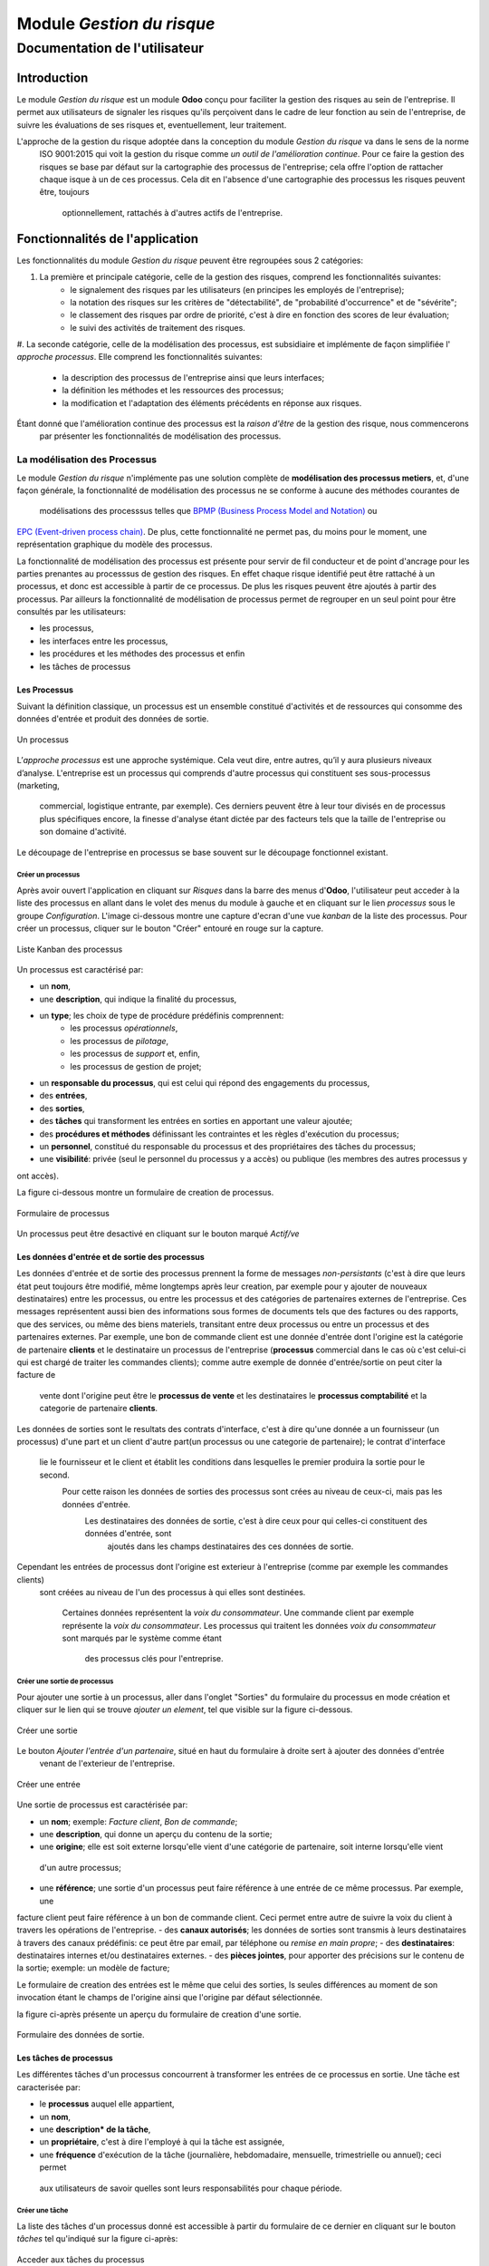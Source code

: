 .. _user_documentation:

==========================
Module `Gestion du risque`
==========================

------------------------------
Documentation de l'utilisateur
------------------------------

Introduction
============

Le module `Gestion du risque` est un module **Odoo** conçu pour faciliter la gestion des risques au sein de
l'entreprise. Il permet aux utilisateurs de signaler les risques qu'ils perçoivent dans le cadre de leur fonction au
sein de l'entreprise, de suivre les évaluations de ses risques et, eventuellement, leur traitement.

L'approche de la gestion du risque adoptée dans la conception du module `Gestion du risque` va dans le sens de la norme
 ISO 9001:2015 qui voit la gestion du risque comme *un outil de l'amélioration continue*. Pour ce faire la gestion des
 risques se base par défaut sur la cartographie des processus de l'entreprise; cela offre l'option de rattacher chaque
 isque à un de ces  processus. Cela dit en l'absence d'une cartographie des processus les risques peuvent être, toujours
  optionnellement, rattachés à d'autres actifs de l'entreprise.

Fonctionnalités de l'application
================================
Les fonctionnalités du module `Gestion du risque` peuvent être regroupées sous 2 catégories:

#. La première et principale catégorie, celle de la gestion des risques, comprend les fonctionnalités suivantes:
    - le signalement des risques par les utilisateurs (en principes les employés de l'entreprise);
    - la notation des risques sur les critères de "détectabilité", de "probabilité d'occurrence" et de "sévérite";
    - le classement des risques par ordre de priorité, c'est à dire en fonction des scores de leur évaluation;
    - le suivi des activités de traitement des risques.
#. La seconde catégorie, celle de la modélisation des processus, est subsidiaire et implémente de façon simplifiée l'
`approche processus`. Elle comprend les fonctionnalités suivantes:
    - la description des processus de l'entreprise ainsi que leurs interfaces;
    - la définition les méthodes et les ressources des processus;
    - la modification et l'adaptation des éléments précédents en réponse aux risques.

Étant donné que l'amélioration continue des processus est la *raison d'être* de la gestion des risque, nous commencerons
 par présenter les fonctionnalités de modélisation des processus.


La modélisation des Processus
-----------------------------

Le module `Gestion du risque` n'implémente pas une solution complète de **modélisation des processus metiers**, et,
d'une façon générale, la fonctionnalité de modélisation des processus ne se conforme à aucune des méthodes courantes de
 modélisations des processsus telles que `BPMP (Business Process Model and Notation) <https://www.omg.org/bpmn/>`_ ou
`EPC (Event-driven process chain) <https://fr.wikipedia.org/wiki/Chaines_de_processus_%C3%A9v%C3%A9nementielles>`_.
De plus, cette fonctionnalité ne permet pas, du moins pour le moment, une représentation graphique du modèle des
processus.

La fonctionnalité de modélisation des processus est présente pour servir de fil conducteur et de point d'ancrage pour
les parties prenantes au processsus de gestion des risques. En effet chaque risque identifié peut être rattaché à un
processus, et donc est accessible à partir de ce processus. De plus les risques peuvent être ajoutés à partir des
processus. Par ailleurs la fonctionnalité de modélisation de processus permet de regrouper en un seul point pour être
consultés par les utilisateurs:

- les processus,
- les interfaces entre les processus,
- les procédures et les méthodes des processus et enfin
- les tâches de processus

Les Processus
#############
Suivant la définition classique, un processus est un ensemble constitué d'activités et de ressources qui consomme des
données d'entrée et produit des données de sortie.

.. figure:: img/process.jpg
    :width: 595px
    :align: center
    :height: 295px
    :alt: Process
    :figclass: align-center

    Un processus

L’*approche processus* est une approche systémique. Cela veut dire, entre autres, qu’il y aura plusieurs niveaux
d’analyse. L'entreprise est un processus qui comprends d'autre processus qui constituent ses sous-processus (marketing,
 commercial, logistique entrante, par exemple). Ces derniers peuvent être à leur tour divisés en de processus plus
 spécifiques encore, la finesse d'analyse étant dictée par des facteurs tels que la taille de l'entreprise ou son
 domaine d'activité.

Le découpage de l'entreprise en processus se base souvent sur le découpage fonctionnel existant.

Créer un processus
********************
Après avoir ouvert l'application en cliquant sur `Risques` dans la barre des menus d'**Odoo**, l'utilisateur peut
acceder à la liste des processus en allant dans le volet des menus du module à gauche et en cliquant sur le lien
*processus* sous le groupe *Configuration*. L'image ci-dessous montre une capture d'ecran d'une vue *kanban* de la
liste des processus. Pour créer un processus, cliquer sur le bouton "Créer" entouré en rouge sur la capture.

.. figure:: img/process_list.png
    :width: 576px
    :align: center
    :height: 277px
    :alt: Processes List
    :figclass: align-center

    Liste Kanban des processus

Un processus est caractérisé par:

- un **nom**,
- une **description**, qui indique la finalité du processus,
- un **type**; les choix de type de procédure prédéfinis comprennent:
    - les processus *opérationnels*,
    - les processus de *pilotage*,
    - les processus de *support* et, enfin,
    - les processus de gestion de projet;
- un **responsable du processus**, qui est celui qui répond des engagements du processus,
- des **entrées**,
- des **sorties**,
- des **tâches** qui transforment les entrées en sorties en apportant une valeur ajoutée;
- des **procédures et méthodes** définissant les contraintes et les règles d'exécution du processus;
- un **personnel**, constitué du responsable du processus et des propriétaires des tâches du processus;
- une **visibilité**: privée (seul le personnel du processus y a accès) ou publique (les membres des autres processus y
ont accès).

La figure ci-dessous montre un formulaire de creation de processus.

.. figure:: img/process_form.png
    :width: 574px
    :align: center
    :height: 288px
    :alt: Processes List
    :figclass: align-center

    Formulaire de processus

Un processus peut être desactivé en cliquant sur le bouton marqué *Actif/ve*

Les données d'entrée et de sortie des processus
###############################################
Les données d'entrée et de sortie des processus prennent la forme de messages *non-persistants* (c'est à dire que leurs
état peut toujours être modifié, même longtemps après leur creation, par exemple pour y ajouter de nouveaux
destinataires) entre les processus, ou entre les processus et des catégories de partenaires externes de l'entreprise.
Ces messages représentent aussi bien des informations sous formes de documents tels que des factures ou des rapports,
que des services, ou même des biens materiels, transitant entre deux processus ou entre un processus et des partenaires
externes.  Par exemple, une bon de commande client est une donnée d'entrée dont l'origine est la catégorie de partenaire
**clients** et le destinataire un processus de l'entreprise (**processus** commercial dans le cas où c'est celui-ci qui
est chargé de traiter les commandes clients); comme autre exemple de donnée d'entrée/sortie on peut citer la facture de
 vente dont l'origine peut être le **processus de vente** et les destinataires le **processus comptabilité** et la
 categorie de partenaire **clients**.

Les données de sorties sont le resultats des contrats d'interface, c'est à dire qu'une donnée a un fournisseur
(un processus) d'une part et un client d'autre part(un processus ou une categorie de partenaire); le contrat d'interface
 lie le fournisseur et le client et établit les conditions dans lesquelles le premier produira la sortie pour le second.
  Pour cette raison les données de sorties des processus sont crées au niveau de ceux-ci, mais pas les données d'entrée.
   Les destinataires des données de sortie, c'est à dire ceux pour qui celles-ci constituent des données d'entrée, sont
    ajoutés dans les champs destinataires des ces données de sortie.

Cependant les entrées de processus dont l'origine est exterieur à l'entreprise (comme par exemple les commandes clients)
 sont créées au niveau de l'un des processus à qui elles sont destinées.

    Certaines données représentent la *voix du consommateur*. Une commande client par exemple représente la *voix du
    consommateur*. Les processus qui traitent les données *voix du consommateur* sont marqués par le système comme étant
     des processus clés pour l'entreprise.

Créer une sortie de processus
******************************
Pour ajouter une sortie à un processus, aller dans l'onglet "Sorties" du formulaire du processus en mode création et
cliquer sur le lien qui se trouve *ajouter un element*, tel que visible sur la figure ci-dessous.

.. figure:: img/process_form_add_output.png
    :width: 545px
    :align: center
    :height: 243px
    :alt: Add Output
    :figclass: align-center

    Créer une sortie

Le bouton `Ajouter l'entrée d'un partenaire`, situé en haut du formulaire à droite sert à ajouter des données d'entrée
 venant de l'exterieur de l'entreprise.

.. figure:: img/process_form_add_input.png
    :width: 520px
    :align: center
    :height: 283px
    :alt: Add Input
    :figclass: align-center

    Créer une entrée

Une sortie de processus est caractérisée par:

- un **nom**; exemple: *Facture client*, *Bon de commande*;
- une **description**, qui donne un aperçu du contenu de la sortie;
- une **origine**; elle est soit externe lorsqu'elle vient d'une catégorie de partenaire, soit interne lorsqu'elle vient
 d'un autre processus;
- une **référence**; une sortie d'un processus peut faire référence à une entrée de ce même processus. Par exemple, une
facture client peut faire référence à un bon de commande client. Ceci permet entre autre de suivre la voix du client à
travers les opérations de l'entreprise.
- des **canaux autorisés**; les données de sorties sont transmis à leurs destinataires à travers des canaux prédéfinis:
ce peut être par email, par téléphone ou *remise en main propre*;
- des **destinataires**: destinataires internes et/ou destinataires externes.
- des **pièces jointes**, pour apporter des précisions sur le contenu de la sortie; exemple: un modèle de facture;

Le formulaire de creation des entrées est le même que celui des sorties, ls seules différences au moment de son
invocation étant le champs de l'origine ainsi que l'origine par défaut sélectionnée.

la figure ci-après présente un aperçu du formulaire de creation d'une sortie.

.. figure:: img/output_form.png
    :width: 544px
    :align: center
    :height: 319px
    :alt: Add Input/Ouput
    :figclass: align-center

    Formulaire des données de sortie.

Les tâches de processus
#######################
Les différentes tâches d'un processus concourrent à transformer les entrées de ce processus en sortie.
Une tâche est caracterisée par:

- le **processus** auquel elle appartient,
- un **nom**,
- une **description* de la tâche**,
- un **propriétaire**, c'est à dire l'employé à qui la tâche est assignée,
- une **fréquence** d'exécution de la tâche (journalière, hebdomadaire, mensuelle, trimestrielle ou annuel); ceci permet
 aux utilisateurs de savoir quelles sont leurs responsabilités pour chaque période.

Créer une tâche
***************

La liste des tâches d'un processus donné est accessible à partir du formulaire de ce dernier en cliquant sur le bouton
*tâches* tel qu'indiqué sur la figure ci-après:

.. figure:: img/process_tasks.png
    :width: 543px
    :align: center
    :height: 202px
    :alt: Process task button
    :figclass: align-center

    Acceder aux tâches du processus

Sur la page listant les tâches, cliquer sur le bouton *Créer* pour ajouter une tâche au processus.

Les Méthodes ou Procédures
##########################

Les méthodes contiennent les instructions et les règles à suivre pour exécuter les processus auxquels elles sont
attachées.
Les procédures sont souvent considérées comme le principal, si ce n'est l'unique, point de défaillance des processus,
raison pour laquelle l'amélioration des processus commence souvent par un examen minitieux des procédures de ceux-ci.

Les procédures sont produites par les processus de type *pilotage*. Chaque procédure doit donc faire référence à une
sortie d'un processus de pilotage. Ainsi des documents peuvent être attachés à une procédure via la donnée de sortie à
laquelle elle fait référence.

*À faire*: Ajouter la gestion des versions aux procedures

Créer une procédure
*******************
La liste des procédures d'un processus donné sont accessibles de la même façon que celle des tâches, mais en cliquant
sur le bouton marqué *Procédures*.

Sur la page listant les procédures, il faut cliquer sur le bouton *Créer* pour ajouter une nouvelle procédure au
processus.

Une procédure est caractérisée par:

- son **titre**,
- son **contenu**; c'est ici qu'est détaillée la procédure,
- le **processus auquel** elle est rattachée,
- la **référence de la sortie** d'un processus de pilotage.

La figure ci-après présente un aperçu du formulaire de création de procédure.

.. figure:: img/method_form.png
    :width: 525px
    :align: center
    :height: 268px
    :alt: Process Method form
    :figclass: align-center

    Formulaire des procédures

La gestion des risques
----------------------

Les fonctionnalités de gestion des risques permettent de gérer les aspects suivant du processus de gestion des risques:

- l'identification des risques,
- l'évaluation des risques,
- le traitement des risques et
- la revue des risques.

Qu'est-ce que le risque
#######################

Le mot risque contient 2 idées clés: *incertitude* et *résultats*. Dans l'usage commun, le risque est plus souvent
associé aux résultats négatifs qu'aux positifs, mais en général les deux types de résultats sont présents. L'idée de
résultat peut ếtre élargie à celles de *buts* et d'*objectifs*. Un conducteur qui brûle un feu rouge a 2 objectifs
immédiats: gagner du temps au lieu d'attendre le feu vert, et eviter de causer un accident. Il existe une incertitude
quand à l'atteinte de ces 2 objectifs. le premier objectif se rapporte à un résultat positif (gagner du temps) et le
second à un resultat négatif (éviter un accident).

Suivant la définition de la norme iso 31000:2019 le risque peut être considéré commé l'*effet de l'incertitude sur les
objectifs*. Cet effet peut être positif ou négatif: Ainsi nous avons des risques positifs que nous nommons
*opportunités* et des risques négatifs que nous nommons *menaces*. Le module *Gestion du risque* entend le risque comme
la conjonction de la *conséquence d'un événement* (tel qu'un accident survenant suite au non respect du feu rouge) et
*la probabilité d'occurence* dudit événement. Un autre aspect à pris en compte dans la définition du risque est la
capacité de l'agent ou du sujet du risque à *détecter* l'occurence du risque considéré.

L'identification du risque
##########################

Les utilisateurs peuvent signaler des risques touchant les processus ou d'autres actifs de l'entreprise. Pour ce faire
ils peuvent acceder au registre des risques:

- soit en cliquant sur le menu *Registre des risques* dans le volet des menus (voir figure ci-dessus),
- soit, pour acceder aux risque d'un processus en particulier, en cliquant sur le bouton *risques* du formulaire dudit
processus.

.. figure:: img/risk_register_menu.png
    :width: 498px
    :align: center
    :height: 240px
    :alt: Risk Register Access
    :figclass: align-center

    Registre des risques

La creation d'un risque se fait en 2 étapes:

- l'enregistrement des informations sur le risque et
- le signalement du risque proprement dit.

L'enregistrement les informations sur le risque
************************************************

Les informations sur le risque comprennent principalement:

- la classe du risque,
- le nom du risque,
- la description du risque,
- la (les) cause(s) du risque et
- la (les) conséquence(s) du risque.

Ces informations sont conservées dans un modèle à part du signalement du risque proprement dit, de sorte à pouvoir être
réutilisées ulterieurement pour d'autres signalements de risque.

Le signalement du risque
************************
En cliquant sur le bouton *Créer* de la page du registre des risques, l'utilisateur accède au formulaire de signalement
du risque, dont un aperçu est présenté dans la figure ci-dessous. Pour signaler un risque les informations suivantes
doivent être renseignées:

- l'enregistrement contenant les informations sur le risque; celui ci peut être recherché par son nom ou sa description
en saisissant des termes que ceux-ci sont susceptible de contenir dans le champ **Risque**; s'il n'existe pas de risque
contenant les termes saisis, on peut en créer un en cliquant sur les derniers lien du menu déroulant de ce champ. Les
détails du risque sont affichés dans l'onget *Détails du risque* du formulaire lorsque le champ *Risque* est renseigné;
- le type de risque: il peut s'agir d'une menace (risque négatif), le type par défaut, ou d'une opportunité (risque
positif);
- l'actif affecté par le risque: il peut s'agir d'un processus ou de tout objet *referençable* de la base de données
**Odoo**.

.. figure:: img/risk_form.png
    :width: 527px
    :align: center
    :height: 262px
    :alt: Risk Form
    :figclass: align-center

    Formualaire de signalement des risques

Après le signalement du risque, celui-ci doit être confirmé pour que la phase d'idenfication du risque soit achevée et
que puisse commencé la phase d'évaluation du risque.
Par défaut, seuls les utilisateurs appartenant au groupe *Risk Manager* peuvent confirmer le risque. Ils le font en
cochant le champ *Confirmé* du formulaire de signalement du risque.

.. todo: ref. permissions

Les utilisateurs du groupe *Risk Manager* peuvent également fixer la date de réévaluation du risque (il est de 90 jours
par défaut), qui est la date au delà de laquelle le signalement du risque devient obsolète.

L'évaluation du risque
######################

Critérisation
*************

Chaque risque est évalué suivant 3 critères; chacun des critères du risque est mesuré sur une échelle à 5 valeur
qualitative correspondant à des **score** allant de 1 à 5. La multiplication des scores des 3 critères permet d'obtenir
le **Facteur Risque** qui permettra de hiérarchiser les risques.
La signification de chaque critère est donnée ci-après:

La détectabilité
    La détectabilité du risque mesure la capacité de l'organisme affecté par le risque à constater, à se rendre compte
    éffectivement de l'occurence du risque.

    Quelques fois la constation de l'occurrence du risque est immédiate: par exemple dans le cas des risques
    météorologique. S'il y a forte chute de neige ou violente tempête il est difficile de ne pas s'en rendre compte.

    D'autre fois la détection de l'occurrence du risque nécessitera: c'est le ca pour par exemples les risques de fraude
     interne, les risques d'intrusion informatique, etc.
    Un exemple peut aider à comprendre la notion de détectabilité: imaginons une entreprise de négoce possédant un
    entrepôt de stockage de la marchandise; on désire évaluer le risque de fraude interne (vol de marchandises) dans
    cet entrepôt. La détectabilité permet de répondre à cette question: si un vol survenait dans cet entrepôt, combien
    de temps passerait avant que l'entreprise s'en rende compte? Dans cet exemple, si les contrôles et les inventaires
    physiques sont fréquents, disons une fois par mois, la détectabilité serait plus élevée que si ceux-ci survenaient
    seulement une fois par semestre par exemple.

    La particularité de la détectabilité est que les scores attribués à chaque niveau de l'échelle de détectabilité
    pour les **menaces** évoluent en sens inverse de ceux attribués pour les **opportunités**. Cela se comprend
    facilement si on considère comment le *facteur risque* est calculé. Dans le cas d'une menace comme dans l'exemple
    ci-dessous une grande capacité à détecter les occurrences fait baisser le score du risque, alors que quand il s'agit
     d'une opportunité, plus la capacité de l'entreprise à  détecter l'occurrence de l'opportunité est grande, plus elle
      a de chance de concrétiser cette opportunité, et plus le score du risque est élevé. Le tableau suivant donne
      l'échelle utilisée pour mesurer la détectabilité ainsi que les score attribué à chacun des niveau:

    .. csv-table:: Échelle de *détectabilité*
       :header: "Niveau", "Score menace", "Score Opportunité"
       :widths: 30, 10, 10

       "*Continu*", 1, 5
       "*Élevé*", 2, 4
       "*Moyen*", 3, 3
       "*Faible*", 4, 2
       "*Minimal*", 5, 1

La sévérité
    La sévérité du risque mesure l'impact que l'occurrence du risque aurait sur les activités de l'organisme impacté
    par le risque. Cet impact s'exprime souvent en terme de perte financière. Dans le module *Gestion du risque*
    cependant la séverité du risque est mesurée à l'aide de l'échelle suivant:

    .. csv-table:: Échelle de *Sévérité*
       :header: "Niveau", "Score"
       :widths: 50, 10

       "*Faible*", 1
       "*Moyen*", 2
       "*Élevé*", 3
       "*Très élevé*", 4
       "*Maximal*", 5

L'Occurrence :
    L'occurrence mesure la *probabilité* que le risque se concrétise.

    La nécessité d'un raisonnement probabiliste découle de la connaissance incomplète qui entraîne une incertitude. Il
    est donc essentiel pour l'analyse du risque qui est l'effet de l'incertitude sur les objectifs.

    La notion de probabilité n'est pas toujours bien comprise. Il est courant de croire que la *probabilité* peut être
    mesurée, le terme *mesurer* etant entendu ici dans le sens strict de *déterminer et quantifier de façon objective
    une propriété par comparaison avec un standard*, à la façon dont on peut mesurer un distance ou un volume par
    exemple. La croyance que la probabilité peut être mesurée est erronée. La probabilité que nous attribuons à un
    événement décrit nos connaissances à son sujet et notre degré de conviction rationnelle que cet événement se
    produira. Et la probabilité n'est pas juste une opinion. Le physicien E. T. Jaynes affirme que l'attribution d'une
    probabilité est *subjective* dans le sens où il ne décrit qu'un état de la connaissance, et non pas quelque chose
    qui pourrait être mesurée dans une expérience physique.

    En ce sens, la probabilité est une méthode descriptive qui comble le vide laissé par les informations manquantes sur
     un événement donné.

    Les scientifiques expriment parfois la probabilité par un nombre compris entre 0 (impossible) et 1 (certain). Cela
    peut porter à croire que la probabilité peut être mesuré de la même façon que la température d'un objet. Ce n'est
    pas le cas. Lorsque des physiciens disent qu'un evenement donné a une probabilité de 1 sur 3000.000 par exemple,
    ils utilisent les données expérimentales en leur possession et leur connaissances du sujet pour calculer cette
    probabilité.

    Les probabilités peuvent être exprimées quantitativement ou qualitativement. Ce qu'il est important de retenir c'est
     que ces échelles quantitatives ne sont pas des mesures, mais des quantifications des probabilités. Des mesures,
     telles que les indicateurs clés des risques, peuvent faire partie des connaissances utilisées pour attribuer la
     probabilité. Mais ces indicateurs ne sont pas une mesure de la probabilité. Souvent les fréquences d'un événement
     sont utilisées pour attribuer la probabilité, mais la fréquence est habituellement différente de la probabilité d'
     un événement particulier avec ses propres circonstances. Supposons qu'en moyenne une personne sur 100.000.000 soit
     tué par des lions chaque année en Afrique. La fréquence annuelle des morts suite à des attaques des lions sur un
     continent ne peut pas être une *mesure* de la probabilité de se faire tuer par un lion dans des circonstances
     particulières. Si un individu se trouve par exemple en pleine savane du Serengueti à pied en pleine nuit, savoir
     qu'une personne sur 100 millions est tué par des lions chaque année en Afrique ne suffira pas à le rassurer.

    Le fait que l'attribution d'une probabilité à un événement soit subjective la rend vulnérable à certains biais tels
    que l'`ancrage <https://fr.wikipedia.org/wiki/Ancrage_(psychologie)>`_ et l'
`heuristique de disponibilité <https://fr.wikipedia.org/wiki/Heuristique_de_disponibilit%C3%A9>`_.

    Le module *Gestion du risque* utilise une échelle quantitative pour attribuer des probabilités au risque. A chaque
    niveau de cette échelle correspond un score entre 1 et 5. Le tableau ci-dessous donne le valeur de cette échelle.

    .. csv-table:: Échelle de l'*Occurrence*
       :header: "Niveau", "Score"
       :widths: 50, 10

       "*Presqu'impossible*", 1
       "*Improbable*", 2
       "*Probable*", 3
       "*Très probable*", 4
       "*Presque certain*", 5

Création d'une évaluation
*************************
Par défaut les utilisateurs ayant les droits nécessaires pour ajouter des évaluations aux risques sont ceux du groupe
*Risk Manager*. Les risques confirmés peuvent être évalués à tous moment, mais les évaluations doivent être validées par
 les utilisateurs du groupe *Manager*. Une fois validées les évaluations ne sont pas modifiables. Il est possible d'
 obtenir l'évolution d'un risque au cours du temps graçe à l'historique de ses évaluations.

.. todo: ref rapports

Pour ajouter une évaluation à un risque, dans le formulaire en mode lecture du risque en question, cliquer sur le bouton
*Évaluation*. Le formulaire du risque qui s'ouvre alors est représenté sur la figure ci-dessous.

Outre les valeurs à assigner à chacun des critères *détectabilité*, *sévérité* et *occurrence*, le formulaire comporte
les champs suivant:

- *date de réévaluation*: ce champ permet de fixer la date après laquelle l'évaluation sera obsolète; la durée de vie
d'une évaluation est de 30 jours par défaut;
- *commentaire*: ce champ permet d'ajouter des détails à l'évaluation, par exemple une estimation de l'impact financier
du risque.

.. figure:: img/eval_form.png
    :width: 519px
    :align: center
    :height: 290px
    :alt: Eval Form
    :figclass: align-center

    Formualaire d'évaluation des risques

Le seuil de risque
******************

Le **Seuil du Risque** détermine, pour un risque donné, le **Facteur Risque** *acceptable* pour l'entreprise. Il est
défini par la combinaison des mêmes critères que le **Facteur Risque**: la *détectabilité*, la *sévérité* et l'
*occurrence*. Le **Seuil de Risque** peut être vu comme un moyen de définir un niveau souhaité pour chacun des critères,
 et servir le cas échéant d'indicateur de performance pour le traitement du risque.

    Du point de vue du modèle conceptuel des données, le seuil de risque et les     critères permettant de le déterminer
     sont définis au niveau du signalement du       risque. Sa connexité à l'évaluation du risque tient au fait que
     c'est en le comparant au facteur risque que le système détermine si le risque est        *acceptable* ou non. Si le
      facteur risque est supérieur au seuil de risque,     le risque est *inacceptable* et un *traitement du risque* est
       necessaire pour   ramener le facteur risque à un niveau inférieur ou égal au seuil de risque.

.. todo: cf traitement du risque

Définition du seuil de risque
*****************************
Par défaut les utilisateurs ayant les droits nécessaires pour définir le **Seuil de Risque** sont ceux du groupe *Risk
Manager*. Le **Seuil de Risque** ne peut être défini que sur les risques confirmés.

Pour définir le **Seuil de Risque**, l'utilisateur doit cliquer sur le bouton *Définir le seuil*, en haut et à gauche du
 formulaire en mode lecture du risque considéré. Le formulaire de définition du seuil qui s'ouvre alors est représenté
 sur la figure ci-dessous.

.. figure:: img/threshold_form.png
    :width: 545px
    :align: center
    :height: 320px
    :alt: Threshold Form
    :figclass: align-center

    Formualaire de définition du seuil de risque

Le Traitement du risque
#######################
Le traitement des risques constitue la phase centrale de la gestion des risques. C’est grâce aux actions réalisées à
cette étape que l’organisation pourra de façon concrète réduire les risques auxquels elle est exposée. Ces
actions devraient agir sur la *détectabilité*, sur la *sévérité*, sur l'*occurrence* ou sur les trois critères du
risque, lorsque possible.

À ce stade crucial du processus, les acteurs sont donc appelés à identifier, à sélectionner et à mettre en œuvre les
mesures devant permettre de réduire les risques à un niveau acceptable. Trois étapes particulières sont ainsi concernées
 par le traitement des risques:

#. La première consiste à identifier les mesures potentielles relevant de la prévention, de la préparation, de
l’intervention et du rétablissement.
#. L’étape suivante porte sur l’évaluation et la sélection des mesures.
#. Enfin, la dernière est celle de la planification et de la mise en oeuvre des mesures retenues.

Le traitement des risques se décrit ainsi comme un processus de sélection et de mise en œuvre de mesures destinées à
réduire les risques.

Le module *Gestion du risque* s'appuie sur le module `Projet
<https://www.odoo.com/documentation/user/13.0/fr/project.html>`_ pour la gestion activités de traitement des risques.
En effet, à l'installation du module *Gestion du risque*, un projet intitulé *Risk Treatment* est créé dans le module
*Projet* pour contenir les activités de traitement des risques.

Après l'identification et l'évaluation d'un risque, si le niveau de celui-ci est *inacceptable*, c'est à dire que le
**Facteur Risque** est supérieur au **Seuil de Risque**, une *tâche* nommée d'après le risque concerné est ajoutée au
projet *Risk Treatment* s'il n'en existe pas déjà un portant le même nom. Cette tâche est destinée à servir de conteneur
 pour les activités de traitement dudit risque. Un bouton intitulé *Traitement* apparaît alors sur le formulaire du
 risque concerné: Ce bouton permet d'acceder aux *sous-taches* de la *tache* précédemment créée, lesquelles sous-tâches
 constituent les activités à proprement parlé de traitement du risque.

La figure ci-dessous donne un aperçu du formulaire en mode lecture d'un risque *inacceptable*.

.. figure:: img/N_risk_form.png
    :width: 528px
    :align: center
    :height: 340px
    :alt: Unacceptable risk Form
    :figclass: align-center

    Risque inacceptable

La figure ci-dessous donne un aperçu de la vue *kanban* des taches de traitement du risque de la précédente figure.

.. figure:: img/treatment_task_kanban.png
    :width: 410px
    :align: center
    :height: 340px
    :alt: Unacceptable risk Form
    :figclass: align-center

    Tâches de traitement du risque

Le formulaire des taches de traitement des risques comportent un champ *Critère cible*, indiqué sur la figure ci-dessous
 par une flèche. Ce champ permet d'indiquer l'aspect du risque que la tâche de traitement du risque vise à modifier: ce
 peut être améliorer la capacité de l'organisation à détecter le risque (*détectabilité*), reduire (augmenter dans le
 cas d'une opportunité) l'impact du risque (*sévérité*) ou encore diminuer (augmenter dans le cas d'une opportunité) la
 probabilité de realisation du risque (*occurrence*).

.. figure:: img/treatment_task_form.png
    :width: 520px
    :align: center
    :height: 350px
    :alt: Unacceptable risk Form
    :figclass: align-center

    Formulaire de tâche de traitement du risque

Les rapports
------------

Le module `Gestion du risque` ne permet pour le moment de produire que 2 types de rapport:

#. Le resumé du risque: ce rapport donne les informations les plus pertinentes sur un risque donné, à savoir:
    - son intitulé,
    - sa description,
    - sa (ses) cause(s),
    - sa (ses) conséquences,
    - dans quel étape du processus de gestion du risque il se trouve: identification, évaluation ou traitement;
    - Son statut (*acceptable*, *inacceptable*)
    - une représentation graphique de l'évalution au cours du temps de son **Facteur Risque** et de son
**Seuil de Risque**.

.. figure:: img/risk_summary_report.png
    :width: 520px
    :align: center
    :height: 345px
    :alt: Unacceptable risk Form
    :figclass: align-center

    Resumé du risque

#. Le profil du risque: Ce profil peut être généré pour l'ensemble de l'entreprise ou seulement pour un actif en
particulier (un projet ou un processus par exemple). Il comporte la liste des risques actifs et la représentation
graphique de la distribution des risques par *catégorie de risque* et par étape dand le processus de gestion du risque,
ainsi qu'un graphique de l'évolution des tâches de gestion des risques qui ont atteint l'étape du *traitement*.

.. figure:: img/risk_profile_1.png
    :width: 475px
    :align: center
    :height: 340px
    :alt: Unacceptable risk Form
    :figclass: align-center

    Profil du risque 1

.. figure:: img/risk_profile_2.png
    :width: 520px
    :align: center
    :height: 300px
    :alt: Unacceptable risk Form
    :figclass: align-center

    Profil du risque 2








